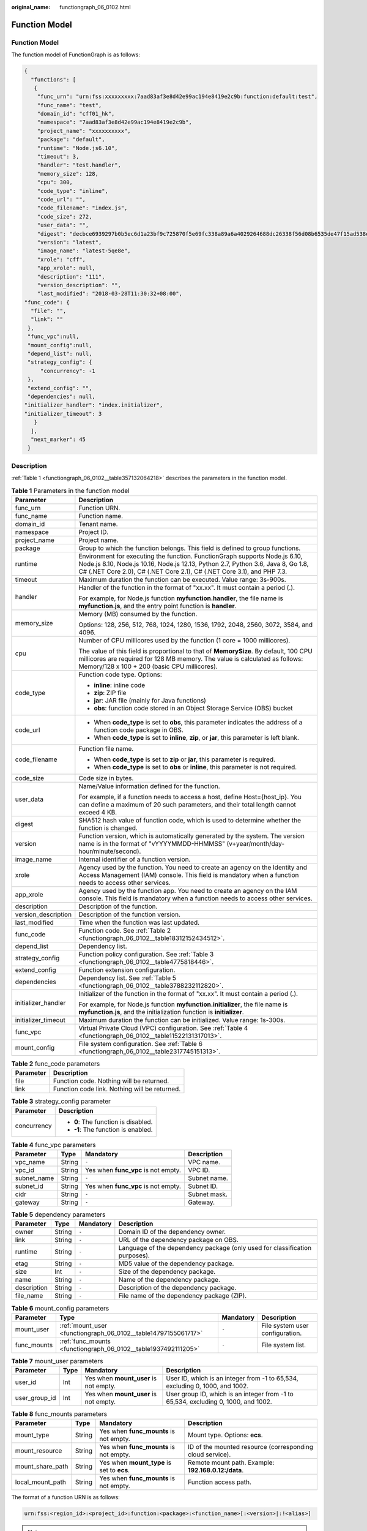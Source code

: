 :original_name: functiongraph_06_0102.html

.. _functiongraph_06_0102:

Function Model
==============


Function Model
--------------

The function model of FunctionGraph is as follows:

.. code-block:: text

   {
     "functions": [
      {
       "func_urn": "urn:fss:xxxxxxxxx:7aad83af3e8d42e99ac194e8419e2c9b:function:default:test",
       "func_name": "test",
       "domain_id": "cff01_hk",
       "namespace": "7aad83af3e8d42e99ac194e8419e2c9b",
       "project_name": "xxxxxxxxxx",
       "package": "default",
       "runtime": "Node.js6.10",
       "timeout": 3,
       "handler": "test.handler",
       "memory_size": 128,
       "cpu": 300,
       "code_type": "inline",
       "code_url": "",
       "code_filename": "index.js",
       "code_size": 272,
       "user_data": "",
       "digest": "decbce6939297b0b5ec6d1a23bf9c725870f5e69fc338a89a6a4029264688dc26338f56d08b6535de47f15ad538e22ca66613b9a46f807d50b687bb53fded1c6",
       "version": "latest",
       "image_name": "latest-5qe8e",
       "xrole": "cff",
       "app_xrole": null,
       "description": "111",
       "version_description": "",
       "last_modified": "2018-03-28T11:30:32+08:00",
   "func_code": {
     "file": "",
     "link": ""
    },
    "func_vpc":null,
    "mount_config":null,
    "depend_list": null,
    "strategy_config": {
        "concurrency": -1
    },
    "extend_config": "",
    "dependencies": null,
   "initializer_handler": "index.initializer",
   "initializer_timeout": 3
      }
     ],
     "next_marker": 45
    }

Description
-----------

:ref:`Table 1 <functiongraph_06_0102__table357132064218>` describes the parameters in the function model.

.. _functiongraph_06_0102__table357132064218:

.. table:: **Table 1** Parameters in the function model

   +-----------------------------------+-------------------------------------------------------------------------------------------------------------------------------------------------------------------------------------------------------------------------------------------+
   | Parameter                         | Description                                                                                                                                                                                                                               |
   +===================================+===========================================================================================================================================================================================================================================+
   | func_urn                          | Function URN.                                                                                                                                                                                                                             |
   +-----------------------------------+-------------------------------------------------------------------------------------------------------------------------------------------------------------------------------------------------------------------------------------------+
   | func_name                         | Function name.                                                                                                                                                                                                                            |
   +-----------------------------------+-------------------------------------------------------------------------------------------------------------------------------------------------------------------------------------------------------------------------------------------+
   | domain_id                         | Tenant name.                                                                                                                                                                                                                              |
   +-----------------------------------+-------------------------------------------------------------------------------------------------------------------------------------------------------------------------------------------------------------------------------------------+
   | namespace                         | Project ID.                                                                                                                                                                                                                               |
   +-----------------------------------+-------------------------------------------------------------------------------------------------------------------------------------------------------------------------------------------------------------------------------------------+
   | project_name                      | Project name.                                                                                                                                                                                                                             |
   +-----------------------------------+-------------------------------------------------------------------------------------------------------------------------------------------------------------------------------------------------------------------------------------------+
   | package                           | Group to which the function belongs. This field is defined to group functions.                                                                                                                                                            |
   +-----------------------------------+-------------------------------------------------------------------------------------------------------------------------------------------------------------------------------------------------------------------------------------------+
   | runtime                           | Environment for executing the function. FunctionGraph supports Node.js 6.10, Node.js 8.10, Node.js 10.16, Node.js 12.13, Python 2.7, Python 3.6, Java 8, Go 1.8, C# (.NET Core 2.0), C# (.NET Core 2.1), C# (.NET Core 3.1), and PHP 7.3. |
   +-----------------------------------+-------------------------------------------------------------------------------------------------------------------------------------------------------------------------------------------------------------------------------------------+
   | timeout                           | Maximum duration the function can be executed. Value range: 3s-900s.                                                                                                                                                                      |
   +-----------------------------------+-------------------------------------------------------------------------------------------------------------------------------------------------------------------------------------------------------------------------------------------+
   | handler                           | Handler of the function in the format of "xx.xx". It must contain a period (.).                                                                                                                                                           |
   |                                   |                                                                                                                                                                                                                                           |
   |                                   | For example, for Node.js function **myfunction.handler**, the file name is **myfunction.js**, and the entry point function is **handler**.                                                                                                |
   +-----------------------------------+-------------------------------------------------------------------------------------------------------------------------------------------------------------------------------------------------------------------------------------------+
   | memory_size                       | Memory (MB) consumed by the function.                                                                                                                                                                                                     |
   |                                   |                                                                                                                                                                                                                                           |
   |                                   | Options: 128, 256, 512, 768, 1024, 1280, 1536, 1792, 2048, 2560, 3072, 3584, and 4096.                                                                                                                                                    |
   +-----------------------------------+-------------------------------------------------------------------------------------------------------------------------------------------------------------------------------------------------------------------------------------------+
   | cpu                               | Number of CPU millicores used by the function (1 core = 1000 millicores).                                                                                                                                                                 |
   |                                   |                                                                                                                                                                                                                                           |
   |                                   | The value of this field is proportional to that of **MemorySize**. By default, 100 CPU millicores are required for 128 MB memory. The value is calculated as follows: Memory/128 x 100 + 200 (basic CPU millicores).                      |
   +-----------------------------------+-------------------------------------------------------------------------------------------------------------------------------------------------------------------------------------------------------------------------------------------+
   | code_type                         | Function code type. Options:                                                                                                                                                                                                              |
   |                                   |                                                                                                                                                                                                                                           |
   |                                   | -  **inline**: inline code                                                                                                                                                                                                                |
   |                                   | -  **zip**: ZIP file                                                                                                                                                                                                                      |
   |                                   | -  **jar**: JAR file (mainly for Java functions)                                                                                                                                                                                          |
   |                                   | -  **obs**: function code stored in an Object Storage Service (OBS) bucket                                                                                                                                                                |
   +-----------------------------------+-------------------------------------------------------------------------------------------------------------------------------------------------------------------------------------------------------------------------------------------+
   | code_url                          | -  When **code_type** is set to **obs**, this parameter indicates the address of a function code package in OBS.                                                                                                                          |
   |                                   | -  When **code_type** is set to **inline**, **zip**, or **jar**, this parameter is left blank.                                                                                                                                            |
   +-----------------------------------+-------------------------------------------------------------------------------------------------------------------------------------------------------------------------------------------------------------------------------------------+
   | code_filename                     | Function file name.                                                                                                                                                                                                                       |
   |                                   |                                                                                                                                                                                                                                           |
   |                                   | -  When **code_type** is set to **zip** or **jar**, this parameter is required.                                                                                                                                                           |
   |                                   | -  When **code_type** is set to **obs** or **inline**, this parameter is not required.                                                                                                                                                    |
   +-----------------------------------+-------------------------------------------------------------------------------------------------------------------------------------------------------------------------------------------------------------------------------------------+
   | code_size                         | Code size in bytes.                                                                                                                                                                                                                       |
   +-----------------------------------+-------------------------------------------------------------------------------------------------------------------------------------------------------------------------------------------------------------------------------------------+
   | user_data                         | Name/Value information defined for the function.                                                                                                                                                                                          |
   |                                   |                                                                                                                                                                                                                                           |
   |                                   | For example, if a function needs to access a host, define Host={host_ip}. You can define a maximum of 20 such parameters, and their total length cannot exceed 4 KB.                                                                      |
   +-----------------------------------+-------------------------------------------------------------------------------------------------------------------------------------------------------------------------------------------------------------------------------------------+
   | digest                            | SHA512 hash value of function code, which is used to determine whether the function is changed.                                                                                                                                           |
   +-----------------------------------+-------------------------------------------------------------------------------------------------------------------------------------------------------------------------------------------------------------------------------------------+
   | version                           | Function version, which is automatically generated by the system. The version name is in the format of "vYYYYMMDD-HHMMSS" (v+year/month/day-hour/minute/second).                                                                          |
   +-----------------------------------+-------------------------------------------------------------------------------------------------------------------------------------------------------------------------------------------------------------------------------------------+
   | image_name                        | Internal identifier of a function version.                                                                                                                                                                                                |
   +-----------------------------------+-------------------------------------------------------------------------------------------------------------------------------------------------------------------------------------------------------------------------------------------+
   | xrole                             | Agency used by the function. You need to create an agency on the Identity and Access Management (IAM) console. This field is mandatory when a function needs to access other services.                                                    |
   +-----------------------------------+-------------------------------------------------------------------------------------------------------------------------------------------------------------------------------------------------------------------------------------------+
   | app_xrole                         | Agency used by the function app. You need to create an agency on the IAM console. This field is mandatory when a function needs to access other services.                                                                                 |
   +-----------------------------------+-------------------------------------------------------------------------------------------------------------------------------------------------------------------------------------------------------------------------------------------+
   | description                       | Description of the function.                                                                                                                                                                                                              |
   +-----------------------------------+-------------------------------------------------------------------------------------------------------------------------------------------------------------------------------------------------------------------------------------------+
   | version_description               | Description of the function version.                                                                                                                                                                                                      |
   +-----------------------------------+-------------------------------------------------------------------------------------------------------------------------------------------------------------------------------------------------------------------------------------------+
   | last_modified                     | Time when the function was last updated.                                                                                                                                                                                                  |
   +-----------------------------------+-------------------------------------------------------------------------------------------------------------------------------------------------------------------------------------------------------------------------------------------+
   | func_code                         | Function code. See :ref:`Table 2 <functiongraph_06_0102__table18312152434512>`.                                                                                                                                                           |
   +-----------------------------------+-------------------------------------------------------------------------------------------------------------------------------------------------------------------------------------------------------------------------------------------+
   | depend_list                       | Dependency list.                                                                                                                                                                                                                          |
   +-----------------------------------+-------------------------------------------------------------------------------------------------------------------------------------------------------------------------------------------------------------------------------------------+
   | strategy_config                   | Function policy configuration. See :ref:`Table 3 <functiongraph_06_0102__table4775818446>`.                                                                                                                                               |
   +-----------------------------------+-------------------------------------------------------------------------------------------------------------------------------------------------------------------------------------------------------------------------------------------+
   | extend_config                     | Function extension configuration.                                                                                                                                                                                                         |
   +-----------------------------------+-------------------------------------------------------------------------------------------------------------------------------------------------------------------------------------------------------------------------------------------+
   | dependencies                      | Dependency list. See :ref:`Table 5 <functiongraph_06_0102__table3788232112820>`.                                                                                                                                                          |
   +-----------------------------------+-------------------------------------------------------------------------------------------------------------------------------------------------------------------------------------------------------------------------------------------+
   | initializer_handler               | Initializer of the function in the format of "xx.xx". It must contain a period (.).                                                                                                                                                       |
   |                                   |                                                                                                                                                                                                                                           |
   |                                   | For example, for Node.js function **myfunction.initializer**, the file name is **myfunction.js**, and the initialization function is **initializer**.                                                                                     |
   +-----------------------------------+-------------------------------------------------------------------------------------------------------------------------------------------------------------------------------------------------------------------------------------------+
   | initializer_timeout               | Maximum duration the function can be initialized. Value range: 1s-300s.                                                                                                                                                                   |
   +-----------------------------------+-------------------------------------------------------------------------------------------------------------------------------------------------------------------------------------------------------------------------------------------+
   | func_vpc                          | Virtual Private Cloud (VPC) configuration. See :ref:`Table 4 <functiongraph_06_0102__table11522131317013>`.                                                                                                                               |
   +-----------------------------------+-------------------------------------------------------------------------------------------------------------------------------------------------------------------------------------------------------------------------------------------+
   | mount_config                      | File system configuration. See :ref:`Table 6 <functiongraph_06_0102__table2317745151313>`.                                                                                                                                                |
   +-----------------------------------+-------------------------------------------------------------------------------------------------------------------------------------------------------------------------------------------------------------------------------------------+

.. _functiongraph_06_0102__table18312152434512:

.. table:: **Table 2** func_code parameters

   ========= =============================================
   Parameter Description
   ========= =============================================
   file      Function code. Nothing will be returned.
   link      Function code link. Nothing will be returned.
   ========= =============================================

.. _functiongraph_06_0102__table4775818446:

.. table:: **Table 3** strategy_config parameter

   +-----------------------------------+-------------------------------------+
   | Parameter                         | Description                         |
   +===================================+=====================================+
   | concurrency                       | -  **0**: The function is disabled. |
   |                                   | -  **-1**: The function is enabled. |
   +-----------------------------------+-------------------------------------+

.. _functiongraph_06_0102__table11522131317013:

.. table:: **Table 4** func_vpc parameters

   =========== ====== =================================== ============
   Parameter   Type   Mandatory                           Description
   =========== ====== =================================== ============
   vpc_name    String ``-``                               VPC name.
   vpc_id      String Yes when **func_vpc** is not empty. VPC ID.
   subnet_name String ``-``                               Subnet name.
   subnet_id   String Yes when **func_vpc** is not empty. Subnet ID.
   cidr        String ``-``                               Subnet mask.
   gateway     String ``-``                               Gateway.
   =========== ====== =================================== ============

.. _functiongraph_06_0102__table3788232112820:

.. table:: **Table 5** dependency parameters

   +-------------+--------+-----------+-----------------------------------------------------------------------------+
   | Parameter   | Type   | Mandatory | Description                                                                 |
   +=============+========+===========+=============================================================================+
   | owner       | String | ``-``     | Domain ID of the dependency owner.                                          |
   +-------------+--------+-----------+-----------------------------------------------------------------------------+
   | link        | String | ``-``     | URL of the dependency package on OBS.                                       |
   +-------------+--------+-----------+-----------------------------------------------------------------------------+
   | runtime     | String | ``-``     | Language of the dependency package (only used for classification purposes). |
   +-------------+--------+-----------+-----------------------------------------------------------------------------+
   | etag        | String | ``-``     | MD5 value of the dependency package.                                        |
   +-------------+--------+-----------+-----------------------------------------------------------------------------+
   | size        | Int    | ``-``     | Size of the dependency package.                                             |
   +-------------+--------+-----------+-----------------------------------------------------------------------------+
   | name        | String | ``-``     | Name of the dependency package.                                             |
   +-------------+--------+-----------+-----------------------------------------------------------------------------+
   | description | String | ``-``     | Description of the dependency package.                                      |
   +-------------+--------+-----------+-----------------------------------------------------------------------------+
   | file_name   | String | ``-``     | File name of the dependency package (ZIP).                                  |
   +-------------+--------+-----------+-----------------------------------------------------------------------------+

.. _functiongraph_06_0102__table2317745151313:

.. table:: **Table 6** mount_config parameters

   +-------------+----------------------------------------------------------------+-----------+---------------------------------+
   | Parameter   | Type                                                           | Mandatory | Description                     |
   +=============+================================================================+===========+=================================+
   | mount_user  | :ref:`mount_user <functiongraph_06_0102__table14797155061717>` | ``-``     | File system user configuration. |
   +-------------+----------------------------------------------------------------+-----------+---------------------------------+
   | func_mounts | :ref:`func_mounts <functiongraph_06_0102__table1937492111205>` | ``-``     | File system list.               |
   +-------------+----------------------------------------------------------------+-----------+---------------------------------+

.. _functiongraph_06_0102__table14797155061717:

.. table:: **Table 7** mount_user parameters

   +---------------+------+---------------------------------------+------------------------------------------------------------------------------------+
   | Parameter     | Type | Mandatory                             | Description                                                                        |
   +===============+======+=======================================+====================================================================================+
   | user_id       | Int  | Yes when **mount_user** is not empty. | User ID, which is an integer from -1 to 65,534, excluding 0, 1000, and 1002.       |
   +---------------+------+---------------------------------------+------------------------------------------------------------------------------------+
   | user_group_id | Int  | Yes when **mount_user** is not empty. | User group ID, which is an integer from -1 to 65,534, excluding 0, 1000, and 1002. |
   +---------------+------+---------------------------------------+------------------------------------------------------------------------------------+

.. _functiongraph_06_0102__table1937492111205:

.. table:: **Table 8** func_mounts parameters

   +------------------+--------+--------------------------------------------+-----------------------------------------------------------+
   | Parameter        | Type   | Mandatory                                  | Description                                               |
   +==================+========+============================================+===========================================================+
   | mount_type       | String | Yes when **func_mounts** is not empty.     | Mount type. Options: **ecs**.                             |
   +------------------+--------+--------------------------------------------+-----------------------------------------------------------+
   | mount_resource   | String | Yes when **func_mounts** is not empty.     | ID of the mounted resource (corresponding cloud service). |
   +------------------+--------+--------------------------------------------+-----------------------------------------------------------+
   | mount_share_path | String | Yes when **mount_type** is set to **ecs**. | Remote mount path. Example: **192.168.0.12:/data**.       |
   +------------------+--------+--------------------------------------------+-----------------------------------------------------------+
   | local_mount_path | String | Yes when **func_mounts** is not empty.     | Function access path.                                     |
   +------------------+--------+--------------------------------------------+-----------------------------------------------------------+

The format of a function URN is as follows:

.. code-block:: text

   urn:fss:<region_id>:<project_id>:function:<package>:<function_name>[:<version>|:!<alias>]

.. note::

   A function URN is divided into eight fields by colons. The value of **region_id** is included in the system configuration. You can set this parameter to the same as that in the backend. The content in the brackets ([]) is a function version or alias. If you enter an alias, add an exclamation mark (!) in front of it for easy identification.

When a function URN is used as an API parameter, you can provide it in a simplified format as follows:

-  1 field: **<function_name>**. **project_id** is obtained from a token, **package** is **default**, and **version** is **latest**.
-  2 fields: **<package>:<function_name>**. **project_id** is obtained from a token, and **version** is **latest**.
-  3 fields: **<project_id>:<package>:<function_name>**. **version** is **latest**.
-  4 fields: **<project_id>:<package>:<function_name>:<Version or Alias>**.
-  7 fields: **urn:fss:<region_id>:<project_id>:function:<package>:<function_name>**. **version** is **latest**.
-  8 fields: **urn:fss:<region_id>:<project_id>:function:<package>:<function_name>:<Version or Alias>**.

